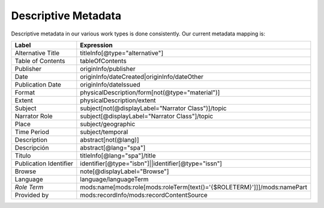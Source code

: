 .. _Descriptive Metadata Properties:

Descriptive Metadata
====================

Descriptive metadata in our various work types is done consistently.  Our current metadata mapping is:

+------------------------+-------------------------------------------------------------------------+
| Label                  | Expression                                                              |
+========================+=========================================================================+
| Alternative Title      | titleInfo[@type="alternative"]                                          |
+------------------------+-------------------------------------------------------------------------+
| Table of Contents      | tableOfContents                                                         |
+------------------------+-------------------------------------------------------------------------+
| Publisher              | originInfo/publisher                                                    |
+------------------------+-------------------------------------------------------------------------+
| Date                   | originInfo/dateCreated|originInfo/dateOther                             |
+------------------------+-------------------------------------------------------------------------+
| Publication Date       | originInfo/dateIssued                                                   |
+------------------------+-------------------------------------------------------------------------+
| Format                 | physicalDescription/form[not(@type="material")]                         |
+------------------------+-------------------------------------------------------------------------+
| Extent                 | physicalDescription/extent                                              |
+------------------------+-------------------------------------------------------------------------+
| Subject                | subject[not(@displayLabel="Narrator Class")]/topic                      |
+------------------------+-------------------------------------------------------------------------+
| Narrator Role          | subject[@displayLabel="Narrator Class"]/topic                           |
+------------------------+-------------------------------------------------------------------------+
| Place                  | subject/geographic                                                      |
+------------------------+-------------------------------------------------------------------------+
| Time Period            | subject/temporal                                                        |
+------------------------+-------------------------------------------------------------------------+
| Description            | abstract[not(@lang)]                                                    |
+------------------------+-------------------------------------------------------------------------+
| Descripción            | abstract[@lang="spa"]                                                   |
+------------------------+-------------------------------------------------------------------------+
| Titulo                 | titleInfo[@lang="spa"]/title                                            |
+------------------------+-------------------------------------------------------------------------+
| Publication Identifier | identifier[@type="isbn"]||identifier[@type="issn"]                      |
+------------------------+-------------------------------------------------------------------------+
| Browse                 | note[@displayLabel="Browse"]                                            |
+------------------------+-------------------------------------------------------------------------+
| Language               | language/languageTerm                                                   |
+------------------------+-------------------------------------------------------------------------+
| *Role Term*            | mods:name[mods:role[mods:roleTerm[text()='{$ROLETERM}']]]/mods:namePart |
+------------------------+-------------------------------------------------------------------------+
| Provided by            | mods:recordInfo/mods:recordContentSource                                |
+------------------------+-------------------------------------------------------------------------+

